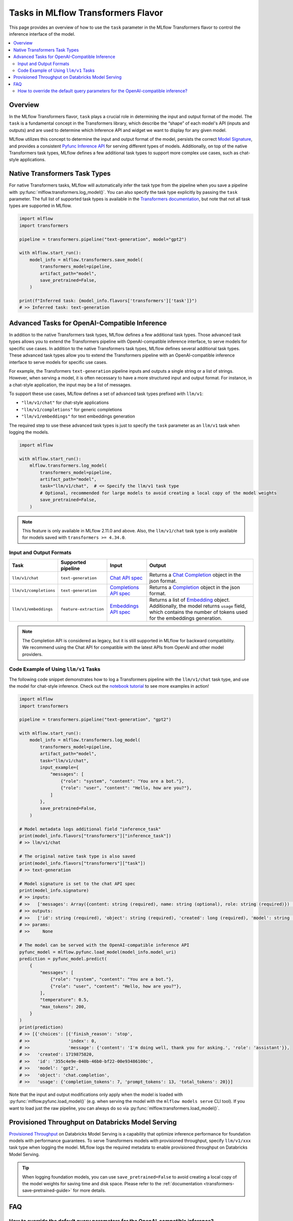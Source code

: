 Tasks in MLflow Transformers Flavor
===================================

This page provides an overview of how to use the ``task`` parameter in the MLflow Transformers flavor to control the inference interface of the model.

.. contents::
   :local:
   :depth: 2

Overview
--------

In the MLflow Transformers flavor, ``task`` plays a crucial role in determining the input and output format of the model. The ``task`` is a fundamental concept in the Transformers library, which describe the “shape” of each model's API (inputs and outputs) and are used to determine which Inference API and widget we want to display for any given model.

MLflow utilizes this concept to determine the input and output format of the model, persists the correct `Model Signature <https://mlflow.org/docs/latest/models.html#model-signatures-and-input-examples>`_, and provides a consistent `Pyfunc Inference API <https://mlflow.org/docs/latest/python_api/mlflow.pyfunc.html#inference-api>`_ for serving different types of models. Additionally, on top of the native Transformers task types, MLflow defines a few additional task types to support more complex use cases, such as chat-style applications.


Native Transformers Task Types
------------------------------

For native Transformers tasks, MLflow will automatically infer the task type from the pipeline when you save a pipeline with :py:func:`mlflow.transformers.log_model()`. You can also specify the task type explicitly by passing the ``task`` parameter. The full list of supported task types is available in the `Transformers documentation <https://huggingface.co/tasks>`_, but note that not all task types are supported in MLflow.

.. code-block:: python

    import mlflow
    import transformers

    pipeline = transformers.pipeline("text-generation", model="gpt2")

    with mlflow.start_run():
        model_info = mlflow.transformers.save_model(
            transformers_model=pipeline,
            artifact_path="model",
            save_pretrained=False,
        )

    print(f"Inferred task: {model_info.flavors['transformers']['task']}")
    # >> Inferred task: text-generation


Advanced Tasks for OpenAI-Compatible Inference
----------------------------------------------

In addition to the native Transformers task types, MLflow defines a few additional task types. Those advanced task types allows you to extend the Transformers pipeline with OpenAI-compatible inference interface, to serve models for specific use cases.
In addition to the native Transformers task types, MLflow defines several additional task types. These advanced task types allow you to extend the Transformers pipeline with an OpenAI-compatible inference interface to serve models for specific use cases.

For example, the Transformers ``text-generation`` pipeline inputs and outputs a single string or a list of strings. However, when serving a model, it is often necessary to have a more structured input and output format. For instance, in a chat-style application, the input may be a list of messages.

To support these use cases, MLflow defines a set of advanced task types prefixed with ``llm/v1``:

- ``"llm/v1/chat"`` for chat-style applications
- ``"llm/v1/completions"`` for generic completions
- ``"llm/v1/embeddings"`` for text embeddings generation

The required step to use these advanced task types is just to specify the ``task`` parameter as an ``llm/v1`` task when logging the models.

.. code-block:: python

    import mlflow

    with mlflow.start_run():
        mlflow.transformers.log_model(
            transformers_model=pipeline,
            artifact_path="model",
            task="llm/v1/chat",  # <= Specify the llm/v1 task type
            # Optional, recommended for large models to avoid creating a local copy of the model weights
            save_pretrained=False,
        )

.. note::

    This feature is only available in MLflow 2.11.0 and above. Also, the ``llm/v1/chat`` task type is only available for models saved with ``transformers >= 4.34.0``.

Input and Output Formats
^^^^^^^^^^^^^^^^^^^^^^^^

.. list-table::
   :header-rows: 1

   * - Task
     - Supported pipeline
     - Input
     - Output
   * - ``llm/v1/chat``
     - ``text-generation``
     - `Chat API spec <https://mlflow.org/docs/latest/llms/deployments/index.html#chat>`_
     - Returns a `Chat Completion <https://platform.openai.com/docs/api-reference/chat/object>`_ object in the json format.
   * - ``llm/v1/completions``
     - ``text-generation``
     - `Completions API spec <https://mlflow.org/docs/latest/llms/deployments/index.html#completions>`_
     - Returns a `Completion <https://platform.openai.com/docs/guides/text-generation/completions-api>`_ object in the json format.
   * - ``llm/v1/embeddings``
     - ``feature-extraction``
     - `Embeddings API spec <https://mlflow.org/docs/latest/llms/deployments/index.html#embeddings>`_
     - Returns a list of `Embedding <https://platform.openai.com/docs/api-reference/embeddings/object>`_ object. Additionally, the model returns ``usage`` field, which contains the number of tokens used for the embeddings generation.

.. note::

    The Completion API is considered as legacy, but it is still supported in MLflow for backward compatibility. We recommend using the Chat API for compatible with the latest APIs from OpenAI and other model providers.

Code Example of Using ``llm/v1`` Tasks
^^^^^^^^^^^^^^^^^^^^^^^^^^^^^^^^^^^^^^

The following code snippet demonstrates how to log a Transformers pipeline with the ``llm/v1/chat`` task type, and use the model for chat-style inference. Check out the `notebook tutorial <../tutorials/conversational/pyfunc-chat-model.html>`_ to see more examples in action!

.. code-block:: python

    import mlflow
    import transformers

    pipeline = transformers.pipeline("text-generation", "gpt2")

    with mlflow.start_run():
        model_info = mlflow.transformers.log_model(
            transformers_model=pipeline,
            artifact_path="model",
            task="llm/v1/chat",
            input_example={
                "messages": [
                    {"role": "system", "content": "You are a bot."},
                    {"role": "user", "content": "Hello, how are you?"},
                ]
            },
            save_pretrained=False,
        )

    # Model metadata logs additional field "inference_task"
    print(model_info.flavors["transformers"]["inference_task"])
    # >> llm/v1/chat

    # The original native task type is also saved
    print(model_info.flavors["transformers"]["task"])
    # >> text-generation

    # Model signature is set to the chat API spec
    print(model_info.signature)
    # >> inputs:
    # >>   ['messages': Array({content: string (required), name: string (optional), role: string (required)}) (required), 'temperature': double (optional), 'max_tokens': long (optional), 'stop': Array(string) (optional), 'n': long (optional), 'stream': boolean (optional)]
    # >> outputs:
    # >>   ['id': string (required), 'object': string (required), 'created': long (required), 'model': string (required), 'choices': Array({finish_reason: string (required), index: long (required), message: {content: string (required), name: string (optional), role: string (required)} (required)}) (required), 'usage': {completion_tokens: long (required), prompt_tokens: long (required), total_tokens: long (required)} (required)]
    # >> params:
    # >>     None

    # The model can be served with the OpenAI-compatible inference API
    pyfunc_model = mlflow.pyfunc.load_model(model_info.model_uri)
    prediction = pyfunc_model.predict(
        {
            "messages": [
                {"role": "system", "content": "You are a bot."},
                {"role": "user", "content": "Hello, how are you?"},
            ],
            "temperature": 0.5,
            "max_tokens": 200,
        }
    )
    print(prediction)
    # >> [{'choices': [{'finish_reason': 'stop',
    # >>               'index': 0,
    # >>               'message': {'content': 'I'm doing well, thank you for asking.', 'role': 'assistant'}},
    # >>   'created': 1719875820,
    # >>   'id': '355c4e9e-040b-46b0-bf22-00e93486100c',
    # >>   'model': 'gpt2',
    # >>   'object': 'chat.completion',
    # >>   'usage': {'completion_tokens': 7, 'prompt_tokens': 13, 'total_tokens': 20}}]

Note that the input and output modifications only apply when the model is loaded with :py:func:`mlflow.pyfunc.load_model()` (e.g. when 
serving the model with the ``mlflow models serve`` CLI tool). If you want to load just the raw pipeline, you can
always do so via :py:func:`mlflow.transformers.load_model()`.

Provisioned Throughput on Databricks Model Serving
--------------------------------------------------

`Provisioned Throughput <https://docs.databricks.com/en/machine-learning/foundation-models/deploy-prov-throughput-foundation-model-apis.html>`_ on Databricks Model Serving is a capability that optimize inference performance for foundation models with performance guarantees. To serve Transformers models with provisioned throughput, specify ``llm/v1/xxx`` task type when logging the model. MLflow logs the required metadata to enable provisioned throughput on Databricks Model Serving.


.. tip::

    When logging foundation models, you can use ``save_pretrained=False`` to avoid creating a local copy of the model weights for saving time and disk space. Please refer to the :ref:`documentation <transformers-save-pretrained-guide>` for more details.

FAQ
---

How to override the default query parameters for the OpenAI-compatible inference?
^^^^^^^^^^^^^^^^^^^^^^^^^^^^^^^^^^^^^^^^^^^^^^^^^^^^^^^^^^^^^^^^^^^^^^^^^^^^^^^^^

When serving the model saved with the ``llm/v1`` task type, MLflow uses the same default value as OpenAI APIs for the parameters like ``temperature`` and ``stop``. You can override them by either passing the values at inference time, or by setting different default values when logging the model.

1. At inference time: You can pass the parameters as part of the input dictionary when calling the ``predict()`` method, just like how you pass the input messages.
2. When logging the model: You can override the default values for the parameters by saving ``model_config`` parameter when logging the model.

.. code-block:: python

    with mlflow.start_run():
        model_info = mlflow.transformers.log_model(
            transformers_model=pipeline,
            artifact_path="model",
            task="llm/v1/chat",
            model_config={
                "temperature": 0.5,  # <= Set the default temperature
                "stop": ["foo", "bar"],  # <= Set the default stop sequence
            },
            save_pretrained=False,
        )


.. attention::

    The ``stop`` parameter can be used to specify the stop sequence for the ``llm/v1/chat`` and ``llm/v1/completions`` tasks. We emulate the behavior of the ``stop`` parameter in the OpenAI APIs by passing the `stopping_criteria <https://huggingface.co/docs/transformers/main_classes/text_generation#transformers.GenerationMixin.generate.stopping_criteria>`_ to the Transformers pipeline, with the token IDs of the given stop sequence. However, the behavior may not be stable because the tokenizer does not always generate the same token IDs for the same sequence in different sentences, especially for sentence-piece based tokenizers.
